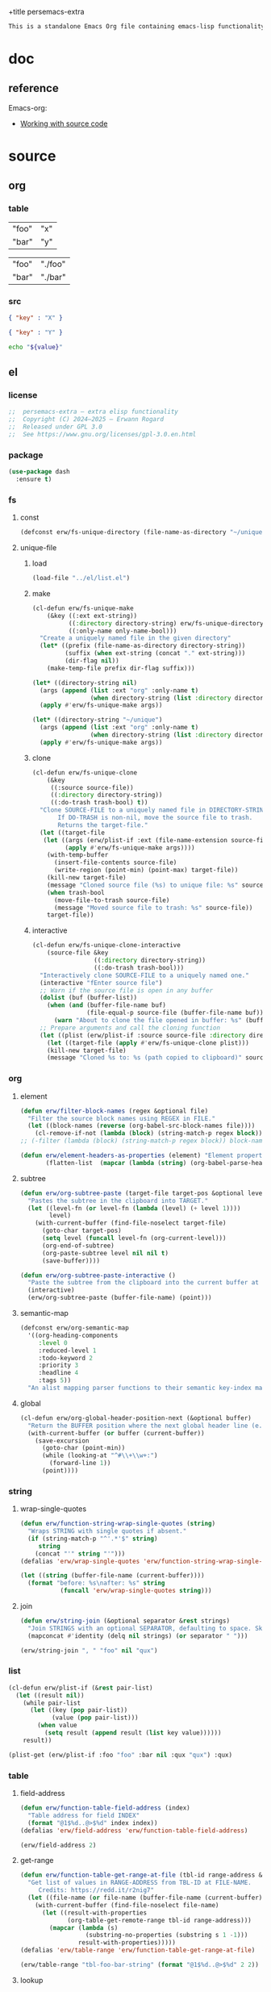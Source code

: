 +title persemacs-extra
#+author: Erwann Rogard
#+property: header-args :tangle no

#+name: doc-lead
#+begin_src org
  This is a standalone Emacs Org file containing emacs-lisp functionality.
#+end_src

* doc

** reference

Emacs-org:
- [[https://orgmode.org/manual/Working-with-Source-Code.html][Working with source code]]

* source
** org
*** table

#+name: tbl-foo-bar-string
| "foo" | "x" |
| "bar" | "y" |

#+name: tbl-foo-bar-dir
| "foo" | "./foo" |
| "bar" | "./bar" |

*** src

#+name: json-foo-bar
#+begin_src json
  { "key" : "X" }
#+end_src

#+RESULTS: json-foo-bar

#+name: json-foo-qux
#+begin_src json
  { "key" : "Y" }
#+end_src

#+name: bar-qux
#+header: :var value="qux"
#+begin_src sh
  echo "${value}"
#+end_src

** el
*** license

#+name: el-license
#+begin_src emacs-lisp
  ;;  persemacs-extra — extra elisp functionality
  ;;  Copyright (C) 2024—2025 — Erwann Rogard
  ;;  Released under GPL 3.0
  ;;  See https://www.gnu.org/licenses/gpl-3.0.en.html
#+end_src

*** package

#+header: :noweb-ref el-leaveout
#+begin_src emacs-lisp
  (use-package dash
    :ensure t)
#+end_src

*** fs
**** const
:properties:
:customize_bool: true
:end:

#+header: :noweb-ref el-fs
#+begin_src emacs-lisp
  (defconst erw/fs-unique-directory (file-name-as-directory "~/unique") "Directory for storing unique files")
#+end_src

#+RESULTS:
: erw/fs-unique-directory

**** unique-file
***** load

#+header: :noweb-ref el-fs
#+begin_src emacs-lisp
  (load-file "../el/list.el")
#+end_src

***** make

#+header: :noweb-ref el-fs
#+begin_src emacs-lisp
  (cl-defun erw/fs-unique-make
      (&key ((:ext ext-string))
            ((:directory directory-string) erw/fs-unique-directory)
            ((:only-name only-name-bool)))
    "Create a uniquely named file in the given directory"
    (let* ((prefix (file-name-as-directory directory-string))
           (suffix (when ext-string (concat "." ext-string)))
           (dir-flag nil))
      (make-temp-file prefix dir-flag suffix)))
#+end_src

#+RESULTS:
: erw/fs-unique-make

#+header: :noweb-ref el-example
#+begin_src emacs-lisp
  (let* ((directory-string nil)
    (args (append (list :ext "org" :only-name t)
                  (when directory-string (list :directory directory-string)))))
    (apply #'erw/fs-unique-make args))
#+end_src

#+RESULTS:
: /home/erwann/unique/ZlyJWc.org

#+header: :noweb-ref el-example
#+begin_src emacs-lisp
  (let* ((directory-string "~/unique")
    (args (append (list :ext "org" :only-name t)
                  (when directory-string (list :directory directory-string)))))
    (apply #'erw/fs-unique-make args))
#+end_src

#+RESULTS:
: /home/erwann/unique/GPmUqe.org

***** clone

#+header: :noweb-ref el-fs
#+begin_src emacs-lisp
  (cl-defun erw/fs-unique-clone
      (&key
       ((:source source-file))
       ((:directory directory-string))
       ((:do-trash trash-bool) t))
    "Clone SOURCE-FILE to a uniquely named file in DIRECTORY-STRING.
         If DO-TRASH is non-nil, move the source file to trash.
         Returns the target-file."
    (let ((target-file
  	 (let ((args (erw/plist-if :ext (file-name-extension source-file) :only-name nil :directory directory-string)))
    	   (apply #'erw/fs-unique-make args))))
      (with-temp-buffer
        (insert-file-contents source-file)
        (write-region (point-min) (point-max) target-file))
      (kill-new target-file)
      (message "Cloned source file (%s) to unique file: %s" source-file target-file)
      (when trash-bool
        (move-file-to-trash source-file)
        (message "Moved source file to trash: %s" source-file))
      target-file))
#+end_src

#+RESULTS:
: erw/fs-unique-clone

***** interactive

#+header: :noweb-ref el-fs
#+begin_src emacs-lisp
  (cl-defun erw/fs-unique-clone-interactive
      (source-file &key
                   ((:directory directory-string))
                   ((:do-trash trash-bool)))
    "Interactively clone SOURCE-FILE to a uniquely named one."
    (interactive "fEnter source file")
    ;; Warn if the source file is open in any buffer
    (dolist (buf (buffer-list))
      (when (and (buffer-file-name buf)
                 (file-equal-p source-file (buffer-file-name buf)))
        (warn "About to clone the file opened in buffer: %s" (buffer-name buf))))
    ;; Prepare arguments and call the cloning function
    (let ((plist (erw/plist-if :source source-file :directory directory-string :do-trash trash-bool)))
      (let ((target-file (apply #'erw/fs-unique-clone plist)))
      (kill-new target-file)
      (message "Cloned %s to: %s (path copied to clipboard)" source-file target-file))))
#+end_src

#+RESULTS:
: erw/fs-unique-clone-interactive

*** org
**** element

#+header: :noweb-ref el-beta
#+begin_src emacs-lisp
(defun erw/filter-block-names (regex &optional file)
  "Filter the source block names using REGEX in FILE."
  (let ((block-names (reverse (org-babel-src-block-names file))))
    (cl-remove-if-not (lambda (block) (string-match-p regex block)) block-names)))
;; (-filter (lambda (block) (string-match-p regex block)) block-names)))
#+end_src

#+RESULTS:
: erw/filter-block-names

#+begin_src emacs-lisp
  (defun erw/element-headers-as-properties (element) "Element properties retrievable using plist-get"
         (flatten-list  (mapcar (lambda (string) (org-babel-parse-header-arguments string)) (org-element-property element))))
#+end_src

**** subtree

#+header: :noweb-ref el-org
#+begin_src emacs-lisp
  (defun erw/org-subtree-paste (target-file target-pos &optional level-fn)
    "Pastes the subtree in the clipboard into TARGET."
    (let ((level-fn (or level-fn (lambda (level) (+ level 1))))
          level)
      (with-current-buffer (find-file-noselect target-file)
        (goto-char target-pos)
        (setq level (funcall level-fn (org-current-level)))
        (org-end-of-subtree)
        (org-paste-subtree level nil nil t)
        (save-buffer))))
#+end_src

#+RESULTS:
: erw/org-subtree--paste

#+header: :noweb-ref el-org
#+begin_src emacs-lisp
  (defun erw/org-subtree-paste-interactive ()
    "Paste the subtree from the clipboard into the current buffer at point."
    (interactive)
    (erw/org-subtree-paste (buffer-file-name) (point)))
#+end_src

#+RESULTS:
: erw/org-subtree-paste

**** semantic-map

#+begin_src emacs-lisp
(defconst erw/org-semantic-map
  '((org-heading-components
     :level 0
     :reduced-level 1
     :todo-keyword 2
     :priority 3
     :headline 4
     :tags 5))
  "An alist mapping parser functions to their semantic key-index maps.")
#+end_src

**** global

#+header: :noweb-ref el-org
#+begin_src emacs-lisp
  (cl-defun erw/org-global-header-position-next (&optional buffer)
    "Return the BUFFER position where the next global header line (e.g. `#+property:`) should be inserted."
    (with-current-buffer (or buffer (current-buffer))
      (save-excursion
        (goto-char (point-min))
        (while (looking-at "^#\\+\\w+:")
          (forward-line 1))
        (point))))
#+end_src

*** string
**** wrap-single-quotes

#+header: :noweb-ref el-beta
#+begin_src emacs-lisp
  (defun erw/function-string-wrap-single-quotes (string)
    "Wraps STRING with single quotes if absent."
    (if (string-match-p "^'.*'$" string)
       string
      (concat "'" string "'")))
  (defalias 'erw/wrap-single-quotes 'erw/function-string-wrap-single-quotes)
#+end_src

#+RESULTS:
: erw/wrap-single-quotes

#+header: :noweb-ref elisp-example
#+begin_src emacs-lisp
  (let ((string (buffer-file-name (current-buffer))))
    (format "before: %s\nafter: %s" string 
             (funcall 'erw/wrap-single-quotes string)))
#+end_src

#+RESULTS:
: before: /home/erwann/.emacs.d/routinel.org
: after: '/home/erwann/.emacs.d/routinel.org'

**** join

#+header: :noweb-ref el-string
#+begin_src emacs-lisp
  (defun erw/string-join (&optional separator &rest strings)
    "Join STRINGS with an optional SEPARATOR, defaulting to space. Skip nil values."
    (mapconcat #'identity (delq nil strings) (or separator " ")))
#+end_src

#+RESULTS:
: erw/string-join

#+header: :noweb-ref elisp-example
#+begin_src emacs-lisp
  (erw/string-join ", " "foo" nil "qux")
#+end_src

#+RESULTS:
: foo, qux

*** list

#+header: :noweb-ref el-list
#+begin_src emacs-lisp
  (cl-defun erw/plist-if (&rest pair-list)
    (let ((result nil))
      (while pair-list
        (let ((key (pop pair-list))
              (value (pop pair-list)))
          (when value
            (setq result (append result (list key value))))))
      result))
#+end_src

#+RESULTS:
: erw/plist-if

#+header: :results raw verbatim
#+begin_src emacs-lisp
  (plist-get (erw/plist-if :foo "foo" :bar nil :qux "qux") :qux)
#+end_src

#+RESULTS:
"qux"

*** table
**** field-address

#+header: :noweb-ref el-beta
#+begin_src emacs-lisp
  (defun erw/function-table-field-address (index)
    "Table address for field INDEX"
    (format "@1$%d..@>$%d" index index))
  (defalias 'erw/field-address 'erw/function-table-field-address)
#+end_src

#+RESULTS:
: erw/field-address

#+header: :noweb-ref elisp-example
#+begin_src emacs-lisp
  (erw/field-address 2)
#+end_src

#+RESULTS:
: @1$2..@>$2

**** get-range

#+header: :noweb-ref el-beta
#+begin_src emacs-lisp
  (defun erw/function-table-get-range-at-file (tbl-id range-address &optional file-name)
    "Get list of values in RANGE-ADDRESS from TBL-ID at FILE-NAME.
       Credits: https://redd.it/r2nig7"
    (let ((file-name (or file-name (buffer-file-name (current-buffer)))))
      (with-current-buffer (find-file-noselect file-name)
        (let ((result-with-properties
               (org-table-get-remote-range tbl-id range-address)))
          (mapcar (lambda (s)
                    (substring-no-properties (substring s 1 -1)))
                  result-with-properties)))))
  (defalias 'erw/table-range 'erw/function-table-get-range-at-file)
#+end_src

#+RESULTS:
: erw/table-range

#+header: :noweb-ref elisp-example
#+header: :results value verbatim
#+begin_src emacs-lisp
(erw/table-range "tbl-foo-bar-string" (format "@1$%d..@>$%d" 2 2))
#+end_src

#+RESULTS:
: ("x" "y")

**** lookup

#+header: :noweb-ref el-beta
#+begin_src emacs-lisp
    (defun erw/function-table-lookup (tbl-id key &optional file-name key-index value-index match-predicate)
      "Lookup field KEY-INDEX and return corresponding entry in field VALUE-INDEX from table TBL-ID."
      (interactive)
      (let ((key-address (erw/field-address (or key-index 1)))
            (value-address (erw/field-address (or value-index 2)))
            (file-name (or file-name (buffer-file-name (current-buffer))))
            (match-predicate (or match-predicate 'string-match-p)))
        (let ((key-range (erw/table-range tbl-id key-address file-name))
              (value-range (erw/table-range tbl-id value-address file-name)))
          (org-lookup-first key key-range value-range 'string-match-p))))
  (defalias 'erw/table-lookup 'erw/function-table-lookup)
#+end_src

#+RESULTS:
: erw/table-lookup

#+header: :noweb-ref elisp-example
#+begin_src emacs-lisp
(erw/table-lookup "tbl-foo-bar-string" "foo")
#+end_src

#+RESULTS:
: x

#+header: :noweb-ref elisp-example
#+begin_src emacs-lisp
(erw/table-lookup "tbl-foo-bar-string" "bar")
#+end_src

#+RESULTS:
: y

*** function

#+header: :noweb-ref el-beta
#+begin_src emacs-lisp
;;  (defun erw/compose (arg &rest functions)
;;    (-reduce-r (lambda (fn acc) (funcall fn acc)) (append (reverse functions) (list arg))))
  (defun erw/compose (arg &rest functions)
  (cl-reduce (lambda (acc fn) (funcall fn acc))
             (reverse functions)
             :initial-value arg))
#+end_src

#+RESULTS:
: erw/compose

#+header: :noweb-ref elisp-example
#+begin_src emacs-lisp
  (erw/compose 4 #'sqrt (lambda (x) (+ 1 x)))
#+end_src

#+RESULTS:
: 3.0

*** noweb

#+header: :noweb-ref el-beta
#+begin_src emacs-lisp
  (defun erw/noweb-expand (name)
    "Expands block NAME"
    (let* ((block (org-babel-find-named-block name))
  	 (info (when block
  		 (save-excursion
                     (goto-char block)
                     (org-babel-get-src-block-info t)))))
      (when info
        (org-babel-expand-noweb-references info))))
#+end_src

#+RESULTS:
: erw/noweb-expand

#+header: :noweb-ref el-beta
#+begin_src emacs-lisp
  (defun __erw/noweb-concat-rest (separator &optional fn &rest names)
    "Implementation for REST"
    (let ((fn (or fn #'identity)))
      (mapconcat (lambda (name) (funcall fn (erw/noweb-expand name))) names separator)))
  (defun __erw/noweb-concat-list (separator &optional fn names)
    "Implementation for LIST"
    (apply #'__erw/noweb-concat-rest separator fn names))
  (defun erw/noweb-concat (separator &optional fn &rest names)
    "Expand, pass to a function, and concatenate blocks using SEPARATOR, FN, and NAMES.
  Dispatches based on whether NAMES is a list or individual arguments."
    (when names
      (if (and (listp (car names)) (null (cdr names))) ;; Single list argument case
          (__erw/noweb-concat-list separator fn (car names))
        (apply #'__erw/noweb-concat-rest separator fn names))))
#+end_src

#+RESULTS:
: erw/noweb-concat

#+header: :noweb-ref elisp-example
#+begin_src emacs-lisp
  (erw/noweb-concat ", " (lambda (ex) (format "<%s>" ex)) "json-foo-bar" "json-foo-qux")
#+end_src

#+RESULTS:
: <{ "key" : "X" }>, <{ "key" : "Y" }>

#+header: :noweb-ref elisp-example
#+begin_src emacs-lisp
  (erw/noweb-concat ", " (lambda (ex) (format "<%s>" ex)) '("json-foo-bar" "json-foo-qux"))
#+end_src

#+RESULTS:
: <{ "key" : "value" }>, <{ "key" : "Y" }>

*** shell

#+header: :noweb-ref el-shell
#+begin_src emacs-lisp
  (defun erw/sh-check (command &optional re)
    "Issues a warning if the shell does not match RE; then executes shell COMMAND."
    (let ((re (or re "bash$")))
      (unless (string-match-p re (format "%s" shell-file-name))
        (warn "Warning: expecting shell to match %s; got %s" re shell-file-name))
      (shell-command-to-string command)))
#+end_src

#+RESULTS:
: erw/sh-check

#+header: :noweb-ref elisp-example
#+header: :results code
#+begin_src emacs-lisp
  (erw/sh-check "echo \"foo\"" "fish$")
#+end_src

#+RESULTS:
#+begin_src emacs-lisp
"foo\n"
#+end_src

*** json
**** load

#+header: :noweb-ref el-json
#+begin_src emacs-lisp
  (let ((prefix "./") (ext ".el"))
    (dolist (string '("shared" "string"))
      (load-file (concat prefix string ext))))
#+end_src

#+RESULTS:

**** safe

#+header: :noweb-ref el-json
#+begin_src emacs-lisp
  (defconst erw/json-safe-alist
    '(("\t" . "\\\\t"))
    "An association list of (REGEXP . REPLACEMENT) pairs to make strings JSON-safe.")
#+end_src

#+RESULTS:
: erw/json-safe-alist

#+header: :noweb-ref el-json
#+begin_src emacs-lisp
  (defun erw/json--safe (string &rest re-rep)
    "Make a STRING JSON-safe by replacing REGEXP-REPLACEMENT pairs in RE-REP"
    (if (null re-rep)
        string
      (let* ((pair (car re-rep))
             (re (car pair))
             (rep (cdr pair))
             (result (replace-regexp-in-string re rep string)))
        (apply 'erw/json--safe result (cdr re-rep)))))
#+end_src

#+RESULTS:
: erw/json--safe

#+header: :noweb-ref elisp-example
#+header: :results verbatim
#+begin_src emacs-lisp
  (erw/json--safe "{ \"key\": \"foo	bar\" }" '("\t" . "\\\\t"))
#+end_src

#+RESULTS:
: "{ \"key\": \"foo\\tbar\" }"

#+header: :noweb-ref el-json
#+begin_src emacs-lisp
  (defun erw/json-safe (string)
    "Recursively apply REGEXP-REPLACEMENT pairs in RE-REP to STRING."
    (apply 'erw/json--safe string erw/json-safe-alist))
#+end_src

#+RESULTS:
: erw/json-safe

#+header: :noweb-ref elisp-example
#+header: :results verbatim
#+begin_src emacs-lisp
  (erw/json-safe "{ \"key\": \"foo	bar\" }")
#+end_src

#+RESULTS:
: "{ \"key\": \"foo\\tbar\" }"

**** jq
***** file

#+header: :noweb-ref el-json
#+begin_src emacs-lisp
  (defun erw/jq-file (filter file &optional options)
    "Apply a jq FILTER to a JSON file and return the result."
    (let ((command (format (erw/string-join " " "jq" options "'%s'" "%s") filter file)))
      (erw/sh-check command)))
#+end_src

#+RESULTS:
: erw/jq-file

***** string

#+header: :noweb-ref el-json
#+begin_src emacs-lisp
  (defun erw/jq-string (filter string &optional options)
    "Apply a jq filter to a JSON string and return the result."
    (let* ((temp-file (make-temp-file nil nil ".json"))
           (result (progn
                     (with-temp-file temp-file
                       (insert string))
                     (erw/jq-file filter temp-file options))))
      (delete-file temp-file)
      (format "%s" result)))
#+end_src

#+RESULTS:
: erw/jq-string

#+header: :noweb-ref elisp-example
#+header: :results raw
#+header: :var json-object=(org-babel-ref-resolve "json-foo-bar")
#+header: :wrap src json
#+begin_src emacs-lisp  
  (erw/jq-string "." json-object "-c")
#+end_src

#+RESULTS:
#+begin_src json
{"key":"X"}
#+end_src

*** src-block

#+header: :noweb-ref el-beta
#+begin_src emacs-lisp
  (defun erw/src-block-info (name &optional no-eval)
    "Gets info of block NAME"
    (let ((block (org-babel-find-named-block name)))
  	 (when block
  		 (save-excursion
                     (goto-char block)
                     (org-babel-get-src-block-info no-eval)))))
#+end_src

#+RESULTS:
: erw/src-block-info

#+header :noweb-ref elisp-example
#+begin_src emacs-lisp
(erw/src-block-info "json-foo-bar")
#+end_src

#+RESULTS:
| json | { "key" : "X" } | ((:colname-names) (:rowname-names) (:result-params replace) (:result-type . value) (:results . replace) (:exports . code) (:tangle . no) (:hlines . no) (:noweb . no) (:cache . no) (:session . none)) |   | json-foo-bar | 1239 | (ref:%s) |

#+header: :noweb-ref el-beta
#+begin_src emacs-lisp
  (defun erw/src-block-element (name) "Return the whole block element"
         (save-excursion
  	 (goto-char (org-babel-find-named-block name))
  	 (org-element-at-point)))
#+end_src

#+header :noweb-ref elisp-example
#+begin_src emacs-lisp
  (erw/src-block-element "bar-qux")
#+end_src

#+header: :noweb-ref el-beta
#+begin_src emacs-lisp
  (defun erw/src-block-properties (name &rest properties)
    "Return block properties from the named block element. Defaults to :value if no properties are given."
    (let* ((element (erw/src-block-element name))  ;; Use erw/src-block-element to get the block
           (props (if properties
                      properties
                    '(:value))))  ;; Default to :value if no properties are provided
      (mapcar (lambda (prop)
                (org-element-property prop element))  ;; Get each property using org-element-property
              props)))
#+end_src

#+header: :noweb-ref elisp-example
#+header: :results verbatim raw
#+begin_src emacs-lisp
  (erw/src-block-properties "bar-qux" :header)
#+end_src

#+RESULTS:
((":var value=\"qux\""))

#+header :noweb-ref elisp-example
#+begin_src emacs-lisp
  (org-babel-parse-header-arguments
   (mapconcat (lambda (pair) (concat (car pair) " " (cadr pair)))
              (erw/src-block-properties "bar-qux" :header)
              " "))
#+end_src

#+RESULTS:
: ((:var . value="qux"))

* tangle
** shared
:PROPERTIES:
:header-args: :tangle ./shared.el
:END:

#+header: :noweb yes
#+begin_src emacs-lisp
  <<el-license>>
  <<el-shared>>
#+end_src

#+RESULTS:
: erw/noweb-concat

** org
:PROPERTIES:
:header-args: :tangle "../el/org.el"
:END:

#+header: :noweb yes
#+begin_src emacs-lisp
  <<el-license>>
  <<el-org>>
#+end_src

#+RESULTS:
: erw/noweb-concat

** string
:PROPERTIES:
:header-args: :tangle ./string.el
:END:

#+header: :noweb yes
#+begin_src emacs-lisp
  <<el-license>>
  <<el-string>>
#+end_src

** shell
:PROPERTIES:
:header-args: :tangle ./shell.el
:END:

#+header: :noweb yes
#+begin_src emacs-lisp
  <<el-license>>
  <<el-shell>>
#+end_src

** fs
:PROPERTIES:
:header-args: :tangle ../el/fs.el
:END:

#+header: :noweb yes
#+begin_src emacs-lisp
  <<el-license>>
  <<el-fs>>
#+end_src

** list
:PROPERTIES:
:header-args: :tangle ../el/list.el
:END:

#+header: :noweb yes
#+begin_src emacs-lisp
  <<el-license>>
  <<el-list>>
#+end_src

* scratch

#+begin_src emacs-lisp
  (cl-defun my-func (source-file
  		   &key
         		   ((:directory directory-string))
         		   ((:do-trash trash-bool)))    
    "Interactively clone SOURCE-FILE to a uniquely named one."
    (interactive "fEnter source file")
    (message "debug: %s" source-file) )
#+end_src

#+RESULTS:
: my-func


#+begin_src emacs-lisp
  (erw/fs-unique-clone :source "/home/erwann/src/org/AiSv8K.org")
#+end_src

#+RESULTS:
: /home/erwann/unique/xxYG8M.org
